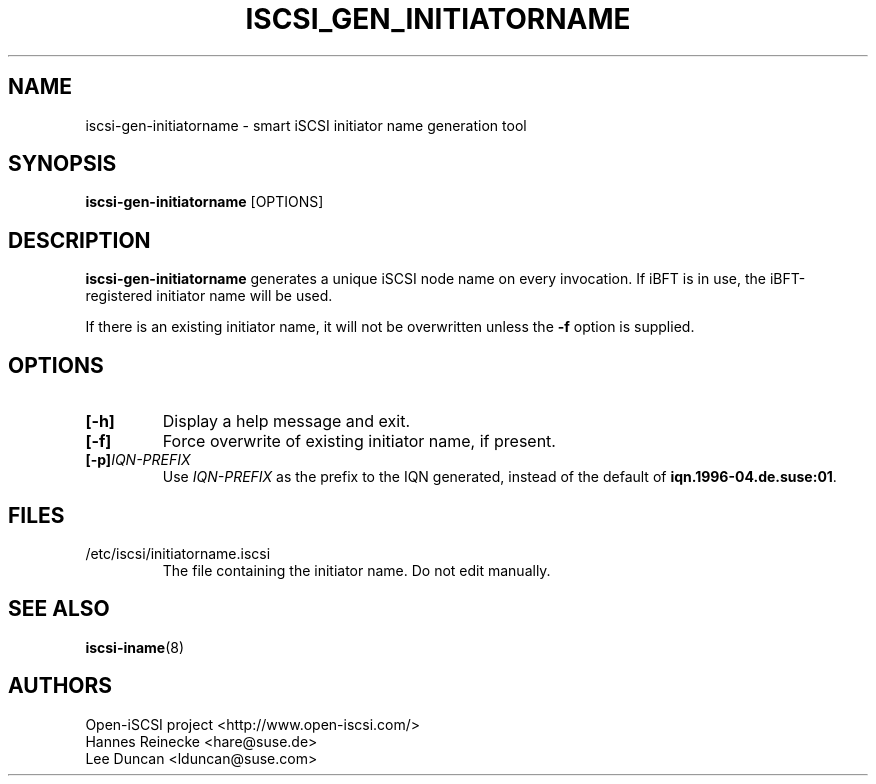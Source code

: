 .TH ISCSI_GEN_INITIATORNAME 8 "Dec 2021" "" "Linux Administrator's Manual"
.SH NAME
iscsi-gen-initiatorname \- smart iSCSI initiator name generation tool
.SH SYNOPSIS
.BI iscsi-gen-initiatorname
[OPTIONS]
.SH "DESCRIPTION"
.B iscsi-gen-initiatorname
generates a unique iSCSI node name on every invocation. If
iBFT is in use, the iBFT-registered initiator name will be used.
.P
If there is an existing initiator name, it will not be overwritten
unless the \fB-f\fP option is supplied.
.SH OPTIONS
.TP
.BI [-h]
Display a help message and exit.
.TP
.BI [-f]
Force overwrite of existing initiator name, if present.
.TP
.BI [-p] \fIIQN-PREFIX\fP
Use \fIIQN-PREFIX\fP as the prefix to the IQN generated,
instead of the default of \fBiqn.1996-04.de.suse:01\fP.
.SH FILES
.TP
/etc/iscsi/initiatorname.iscsi
The file containing the initiator name. Do not edit manually.
.SH "SEE ALSO"
.BR iscsi-iname (8)
.SH AUTHORS
Open-iSCSI project <http://www.open-iscsi.com/>
.br
Hannes Reinecke <hare@suse.de>
.br
Lee Duncan <lduncan@suse.com>
